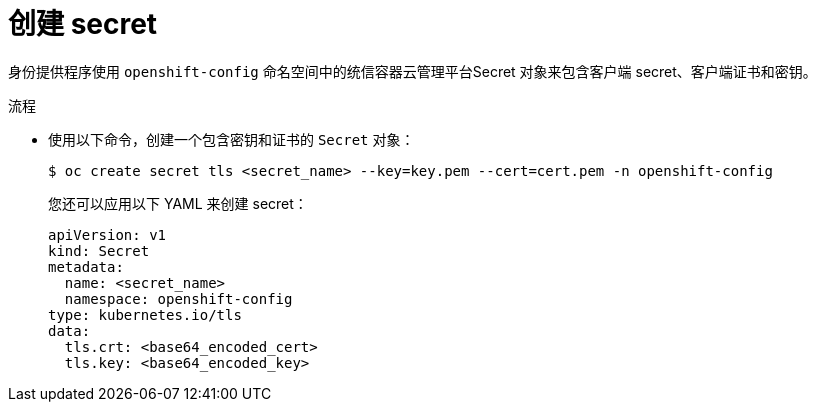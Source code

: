 // Module included in the following assemblies:
//
// * authentication/identity_providers/configuring-basic-authentication-identity-provider.adoc
// * authentication/identity_providers/configuring-keystone-identity-provider.adoc

:_content-type: PROCEDURE
[id="identity-provider-creating-secret-tls_{context}"]
= 创建 secret

身份提供程序使用 `openshift-config` 命名空间中的统信容器云管理平台Secret 对象来包含客户端 secret、客户端证书和密钥。

.流程

* 使用以下命令，创建一个包含密钥和证书的 `Secret` 对象：
+
[source,terminal]
----
$ oc create secret tls <secret_name> --key=key.pem --cert=cert.pem -n openshift-config
----
+
[提示]
====
您还可以应用以下 YAML 来创建 secret：

[source,yaml]
----
apiVersion: v1
kind: Secret
metadata:
  name: <secret_name>
  namespace: openshift-config
type: kubernetes.io/tls
data:
  tls.crt: <base64_encoded_cert>
  tls.key: <base64_encoded_key>
----
====
